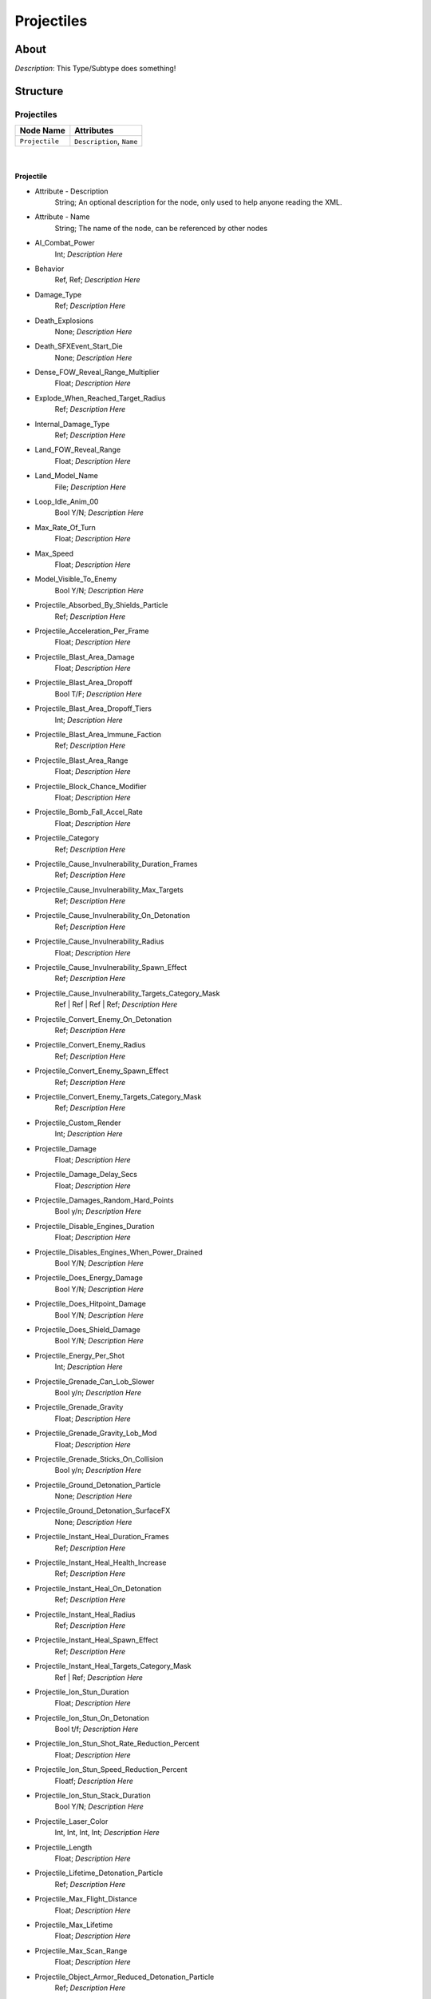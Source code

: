 .. _xml_type_template:
.. Template to use for XML type documentation

***********
Projectiles
***********


About
=====
*Description*: This Type/Subtype does something!


Structure
=========
Projectiles
-----------
================================================================= =================================================================
Node Name                                                         Attributes
================================================================= =================================================================
``Projectile``                                                    ``Description``, ``Name``
================================================================= =================================================================

|

Projectile
^^^^^^^^^^
- Attribute - Description
	String; An optional description for the node, only used to help anyone reading the XML.

- Attribute - Name
	String; The name of the node, can be referenced by other nodes

- AI_Combat_Power
	Int; *Description Here*

- Behavior
	Ref, Ref; *Description Here*

- Damage_Type
	Ref; *Description Here*

- Death_Explosions
	None; *Description Here*

- Death_SFXEvent_Start_Die
	None; *Description Here*

- Dense_FOW_Reveal_Range_Multiplier
	Float; *Description Here*

- Explode_When_Reached_Target_Radius
	Ref; *Description Here*

- Internal_Damage_Type
	Ref; *Description Here*

- Land_FOW_Reveal_Range
	Float; *Description Here*

- Land_Model_Name
	File; *Description Here*

- Loop_Idle_Anim_00
	Bool Y/N; *Description Here*

- Max_Rate_Of_Turn
	Float; *Description Here*

- Max_Speed
	Float; *Description Here*

- Model_Visible_To_Enemy
	Bool Y/N; *Description Here*

- Projectile_Absorbed_By_Shields_Particle
	Ref; *Description Here*

- Projectile_Acceleration_Per_Frame
	Float; *Description Here*

- Projectile_Blast_Area_Damage
	Float; *Description Here*

- Projectile_Blast_Area_Dropoff
	Bool T/F; *Description Here*

- Projectile_Blast_Area_Dropoff_Tiers
	Int; *Description Here*

- Projectile_Blast_Area_Immune_Faction
	Ref; *Description Here*

- Projectile_Blast_Area_Range
	Float; *Description Here*

- Projectile_Block_Chance_Modifier
	Float; *Description Here*

- Projectile_Bomb_Fall_Accel_Rate
	Float; *Description Here*

- Projectile_Category
	Ref; *Description Here*

- Projectile_Cause_Invulnerability_Duration_Frames
	Ref; *Description Here*

- Projectile_Cause_Invulnerability_Max_Targets
	Ref; *Description Here*

- Projectile_Cause_Invulnerability_On_Detonation
	Ref; *Description Here*

- Projectile_Cause_Invulnerability_Radius
	Float; *Description Here*

- Projectile_Cause_Invulnerability_Spawn_Effect
	Ref; *Description Here*

- Projectile_Cause_Invulnerability_Targets_Category_Mask
	Ref | Ref | Ref | Ref; *Description Here*

- Projectile_Convert_Enemy_On_Detonation
	Ref; *Description Here*

- Projectile_Convert_Enemy_Radius
	Ref; *Description Here*

- Projectile_Convert_Enemy_Spawn_Effect
	Ref; *Description Here*

- Projectile_Convert_Enemy_Targets_Category_Mask
	Ref; *Description Here*

- Projectile_Custom_Render
	Int; *Description Here*

- Projectile_Damage
	Float; *Description Here*

- Projectile_Damage_Delay_Secs
	Float; *Description Here*

- Projectile_Damages_Random_Hard_Points
	Bool y/n; *Description Here*

- Projectile_Disable_Engines_Duration
	Float; *Description Here*

- Projectile_Disables_Engines_When_Power_Drained
	Bool Y/N; *Description Here*

- Projectile_Does_Energy_Damage
	Bool Y/N; *Description Here*

- Projectile_Does_Hitpoint_Damage
	Bool Y/N; *Description Here*

- Projectile_Does_Shield_Damage
	Bool Y/N; *Description Here*

- Projectile_Energy_Per_Shot
	Int; *Description Here*

- Projectile_Grenade_Can_Lob_Slower
	Bool y/n; *Description Here*

- Projectile_Grenade_Gravity
	Float; *Description Here*

- Projectile_Grenade_Gravity_Lob_Mod
	Float; *Description Here*

- Projectile_Grenade_Sticks_On_Collision
	Bool y/n; *Description Here*

- Projectile_Ground_Detonation_Particle
	None; *Description Here*

- Projectile_Ground_Detonation_SurfaceFX
	None; *Description Here*

- Projectile_Instant_Heal_Duration_Frames
	Ref; *Description Here*

- Projectile_Instant_Heal_Health_Increase
	Ref; *Description Here*

- Projectile_Instant_Heal_On_Detonation
	Ref; *Description Here*

- Projectile_Instant_Heal_Radius
	Ref; *Description Here*

- Projectile_Instant_Heal_Spawn_Effect
	Ref; *Description Here*

- Projectile_Instant_Heal_Targets_Category_Mask
	Ref | Ref; *Description Here*

- Projectile_Ion_Stun_Duration
	Float; *Description Here*

- Projectile_Ion_Stun_On_Detonation
	Bool t/f; *Description Here*

- Projectile_Ion_Stun_Shot_Rate_Reduction_Percent
	Float; *Description Here*

- Projectile_Ion_Stun_Speed_Reduction_Percent
	Floatf; *Description Here*

- Projectile_Ion_Stun_Stack_Duration
	Bool Y/N; *Description Here*

- Projectile_Laser_Color
	Int, Int, Int, Int; *Description Here*

- Projectile_Length
	Float; *Description Here*

- Projectile_Lifetime_Detonation_Particle
	Ref; *Description Here*

- Projectile_Max_Flight_Distance
	Float; *Description Here*

- Projectile_Max_Lifetime
	Float; *Description Here*

- Projectile_Max_Scan_Range
	Float; *Description Here*

- Projectile_Object_Armor_Reduced_Detonation_Particle
	Ref; *Description Here*

- Projectile_Object_Detonation_Particle
	Ref; *Description Here*

- Projectile_Redirect_Chance_Modifier
	Float; *Description Here*

- Projectile_Rocket_Curve_Distance
	Int; *Description Here*

- Projectile_Rocket_Curve_Offset
	Int; *Description Here*

- Projectile_Rocket_Straight_Distance
	Int; *Description Here*

- Projectile_SFXEvent_Detonate
	Ref; *Description Here*

- Projectile_SFXEvent_Detonate_Reduced_By_Armor
	Ref; *Description Here*

- Projectile_Stun_Duration_Frames
	Int; *Description Here*

- Projectile_Stun_On_Detonation
	Bool Y/N; *Description Here*

- Projectile_Stun_Radius
	Int; *Description Here*

- Projectile_Stun_Spawn_Effect
	Ref; *Description Here*

- Projectile_Stun_Victims_Category_Mask
	Ref | Ref; *Description Here*

- Projectile_Stun_Victims_Unit_Types
	Ref; *Description Here*

- Projectile_Target_Point_On_Terrain
	Ref; *Description Here*

- Projectile_Texture_Slot
	Int, Int; *Description Here*

- Projectile_Weaken_Enemy_Cause_Damage_Reduction_Percent
	Float; *Description Here*

- Projectile_Weaken_Enemy_Duration_Seconds
	Float; *Description Here*

- Projectile_Weaken_Enemy_On_Detonation
	Bool Y/N; *Description Here*

- Projectile_Weaken_Enemy_Radius
	Int; *Description Here*

- Projectile_Weaken_Enemy_Spawn_Effect
	Ref; *Description Here*

- Projectile_Weaken_Enemy_Take_Damage_Increase_Percent
	Int; *Description Here*

- Projectile_Weaken_Enemy_Targets_Category_Mask
	Ref; *Description Here*

- Projectile_Width
	Float; *Description Here*

- SFXEvent_Fire
	Ref; *Description Here*

- Scale_Factor
	Float; *Description Here*

- Space_FOW_Reveal_Range
	Float; *Description Here*

- Space_Model_Name
	File; *Description Here*

- Text_ID
	Ref; The in-game name of this unit, references a .DAT file to allow from translations

- Variant_Of_Existing_Type
	Ref; *Description Here*


EaW-Godot Port Connection
=========================
This file is imported into a thing
